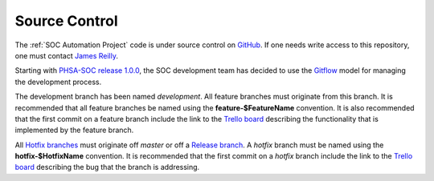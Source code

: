 Source Control
==============

The :ref:`SOC Automation Project` code is under source control on `GitHub
<https://github.com/PHSAServiceOperationsCenter/PHSA-SOC>`__. If one needs write
access to this repository, one must contact `James Reilly
<mailto:james.reilly@phsa.ca>`__.

Starting with `PHSA-SOC release 1.0.0
<https://github.com/PHSAServiceOperationsCenter/PHSA-SOC/releases/tag/1.0.0>`__,
the SOC development team has decided to use the `Gitflow
<https://nvie.com/posts/a-successful-git-branching-model/>`__ model for
managing the development process.

The development branch has been named `development`. All feature branches
must originate from this branch. It is recommended that all feature branches be
named using the **feature-$FeatureName** convention. It is also recommended that
the first commit on a feature branch include the link to the `Trello board
<https://trello.com/phsasoc>`__ describing the functionality that is implemented
by the feature branch.

All `Hotfix branches
<https://nvie.com/posts/a-successful-git-branching-model/#hotfix-branches>`__
must originate off `master` or off a `Release branch
<https://nvie.com/posts/a-successful-git-branching-model/#release-branches>`__.
A `hotfix` branch must be named using the **hotfix-$HotfixName** convention.
It is recommended that the first commit on a `hotfix` branch include the link
to the `Trello board <https://trello.com/phsasoc>`__ describing the bug that the
branch is addressing.